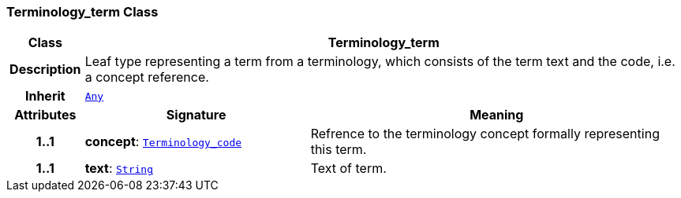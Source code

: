 === Terminology_term Class

[cols="^1,3,5"]
|===
h|*Class*
2+^h|*Terminology_term*

h|*Description*
2+a|Leaf type representing a term from a terminology, which consists of the term text and the code, i.e. a concept reference.

h|*Inherit*
2+|`link:/releases/BASE/{base_release}/foundation_types.html#_any_class[Any^]`

h|*Attributes*
^h|*Signature*
^h|*Meaning*

h|*1..1*
|*concept*: `<<_terminology_code_class,Terminology_code>>`
a|Refrence to the terminology concept formally representing this term.

h|*1..1*
|*text*: `link:/releases/BASE/{base_release}/foundation_types.html#_string_class[String^]`
a|Text of term.
|===
